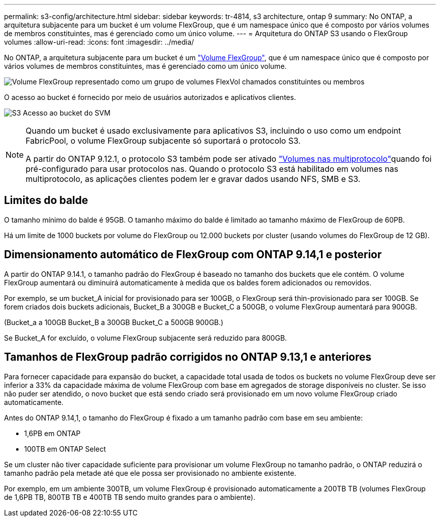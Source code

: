 ---
permalink: s3-config/architecture.html 
sidebar: sidebar 
keywords: tr-4814, s3 architecture, ontap 9 
summary: No ONTAP, a arquitetura subjacente para um bucket é um volume FlexGroup, que é um namespace único que é composto por vários volumes de membros constituintes, mas é gerenciado como um único volume. 
---
= Arquitetura do ONTAP S3 usando o FlexGroup volumes
:allow-uri-read: 
:icons: font
:imagesdir: ../media/


[role="lead"]
No ONTAP, a arquitetura subjacente para um bucket é um link:../flexgroup/definition-concept.html["Volume FlexGroup"], que é um namespace único que é composto por vários volumes de membros constituintes, mas é gerenciado como um único volume.

image:fg-overview-s3-config.gif["Volume FlexGroup representado como um grupo de volumes FlexVol chamados constituintes ou membros"]

O acesso ao bucket é fornecido por meio de usuários autorizados e aplicativos clientes.

image:s3-svm-layout.png["S3 Acesso ao bucket do SVM"]

[NOTE]
====
Quando um bucket é usado exclusivamente para aplicativos S3, incluindo o uso como um endpoint FabricPool, o volume FlexGroup subjacente só suportará o protocolo S3.

A partir do ONTAP 9.12.1, o protocolo S3 também pode ser ativado link:../s3-multiprotocol/index.html["Volumes nas multiprotocolo"]quando foi pré-configurado para usar protocolos nas. Quando o protocolo S3 está habilitado em volumes nas multiprotocolo, as aplicações clientes podem ler e gravar dados usando NFS, SMB e S3.

====


== Limites do balde

O tamanho mínimo do balde é 95GB. O tamanho máximo do balde é limitado ao tamanho máximo de FlexGroup de 60PB.

Há um limite de 1000 buckets por volume do FlexGroup ou 12.000 buckets por cluster (usando volumes do FlexGroup de 12 GB).



== Dimensionamento automático de FlexGroup com ONTAP 9.14,1 e posterior

A partir do ONTAP 9.14.1, o tamanho padrão do FlexGroup é baseado no tamanho dos buckets que ele contém. O volume FlexGroup aumentará ou diminuirá automaticamente à medida que os baldes forem adicionados ou removidos.

Por exemplo, se um bucket_A inicial for provisionado para ser 100GB, o FlexGroup será thin-provisionado para ser 100GB. Se forem criados dois buckets adicionais, Bucket_B a 300GB e Bucket_C a 500GB, o volume FlexGroup aumentará para 900GB.

(Bucket_a a 100GB Bucket_B a 300GB Bucket_C a 500GB 900GB.)

Se Bucket_A for excluído, o volume FlexGroup subjacente será reduzido para 800GB.



== Tamanhos de FlexGroup padrão corrigidos no ONTAP 9.13,1 e anteriores

Para fornecer capacidade para expansão do bucket, a capacidade total usada de todos os buckets no volume FlexGroup deve ser inferior a 33% da capacidade máxima de volume FlexGroup com base em agregados de storage disponíveis no cluster. Se isso não puder ser atendido, o novo bucket que está sendo criado será provisionado em um novo volume FlexGroup criado automaticamente.

Antes do ONTAP 9.14,1, o tamanho do FlexGroup é fixado a um tamanho padrão com base em seu ambiente:

* 1,6PB em ONTAP
* 100TB em ONTAP Select


Se um cluster não tiver capacidade suficiente para provisionar um volume FlexGroup no tamanho padrão, o ONTAP reduzirá o tamanho padrão pela metade até que ele possa ser provisionado no ambiente existente.

Por exemplo, em um ambiente 300TB, um volume FlexGroup é provisionado automaticamente a 200TB TB (volumes FlexGroup de 1,6PB TB, 800TB TB e 400TB TB sendo muito grandes para o ambiente).
